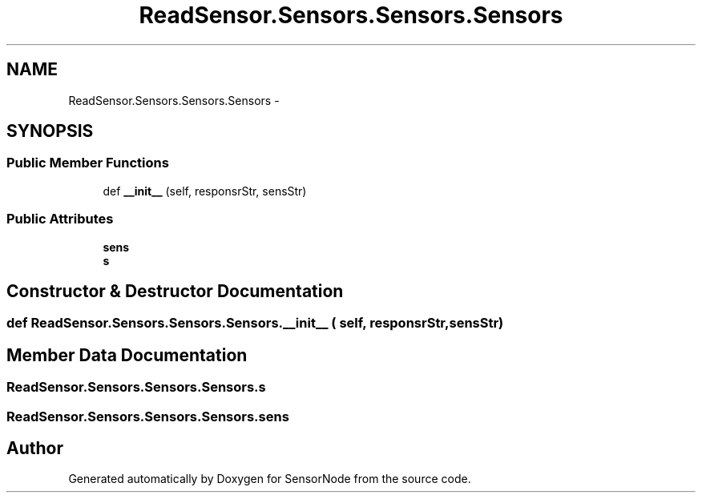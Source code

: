 .TH "ReadSensor.Sensors.Sensors.Sensors" 3 "Mon Apr 3 2017" "Version 0.2" "SensorNode" \" -*- nroff -*-
.ad l
.nh
.SH NAME
ReadSensor.Sensors.Sensors.Sensors \- 
.SH SYNOPSIS
.br
.PP
.SS "Public Member Functions"

.in +1c
.ti -1c
.RI "def \fB__init__\fP (self, responsrStr, sensStr)"
.br
.in -1c
.SS "Public Attributes"

.in +1c
.ti -1c
.RI "\fBsens\fP"
.br
.ti -1c
.RI "\fBs\fP"
.br
.in -1c
.SH "Constructor & Destructor Documentation"
.PP 
.SS "def ReadSensor\&.Sensors\&.Sensors\&.Sensors\&.__init__ ( self,  responsrStr,  sensStr)"

.SH "Member Data Documentation"
.PP 
.SS "ReadSensor\&.Sensors\&.Sensors\&.Sensors\&.s"

.SS "ReadSensor\&.Sensors\&.Sensors\&.Sensors\&.sens"


.SH "Author"
.PP 
Generated automatically by Doxygen for SensorNode from the source code\&.
